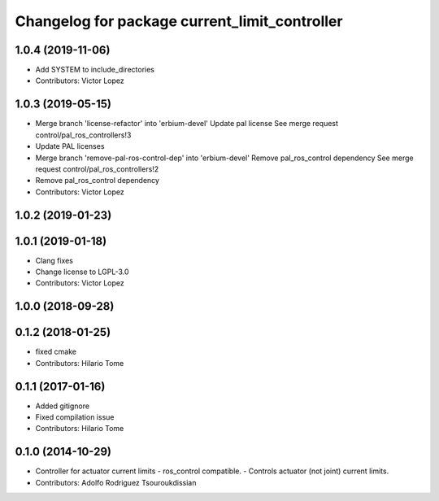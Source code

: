 ^^^^^^^^^^^^^^^^^^^^^^^^^^^^^^^^^^^^^^^^^^^^^^
Changelog for package current_limit_controller
^^^^^^^^^^^^^^^^^^^^^^^^^^^^^^^^^^^^^^^^^^^^^^

1.0.4 (2019-11-06)
------------------
* Add SYSTEM to include_directories
* Contributors: Victor Lopez

1.0.3 (2019-05-15)
------------------
* Merge branch 'license-refactor' into 'erbium-devel'
  Update pal license
  See merge request control/pal_ros_controllers!3
* Update PAL licenses
* Merge branch 'remove-pal-ros-control-dep' into 'erbium-devel'
  Remove pal_ros_control dependency
  See merge request control/pal_ros_controllers!2
* Remove pal_ros_control dependency
* Contributors: Victor Lopez

1.0.2 (2019-01-23)
------------------

1.0.1 (2019-01-18)
------------------
* Clang fixes
* Change license to LGPL-3.0
* Contributors: Victor Lopez

1.0.0 (2018-09-28)
------------------

0.1.2 (2018-01-25)
------------------
* fixed cmake
* Contributors: Hilario Tome

0.1.1 (2017-01-16)
------------------
* Added gitignore
* Fixed compilation issue
* Contributors: Hilario Tome

0.1.0 (2014-10-29)
------------------
* Controller for actuator current limits
  - ros_control compatible.
  - Controls actuator (not joint) current limits.
* Contributors: Adolfo Rodriguez Tsouroukdissian
